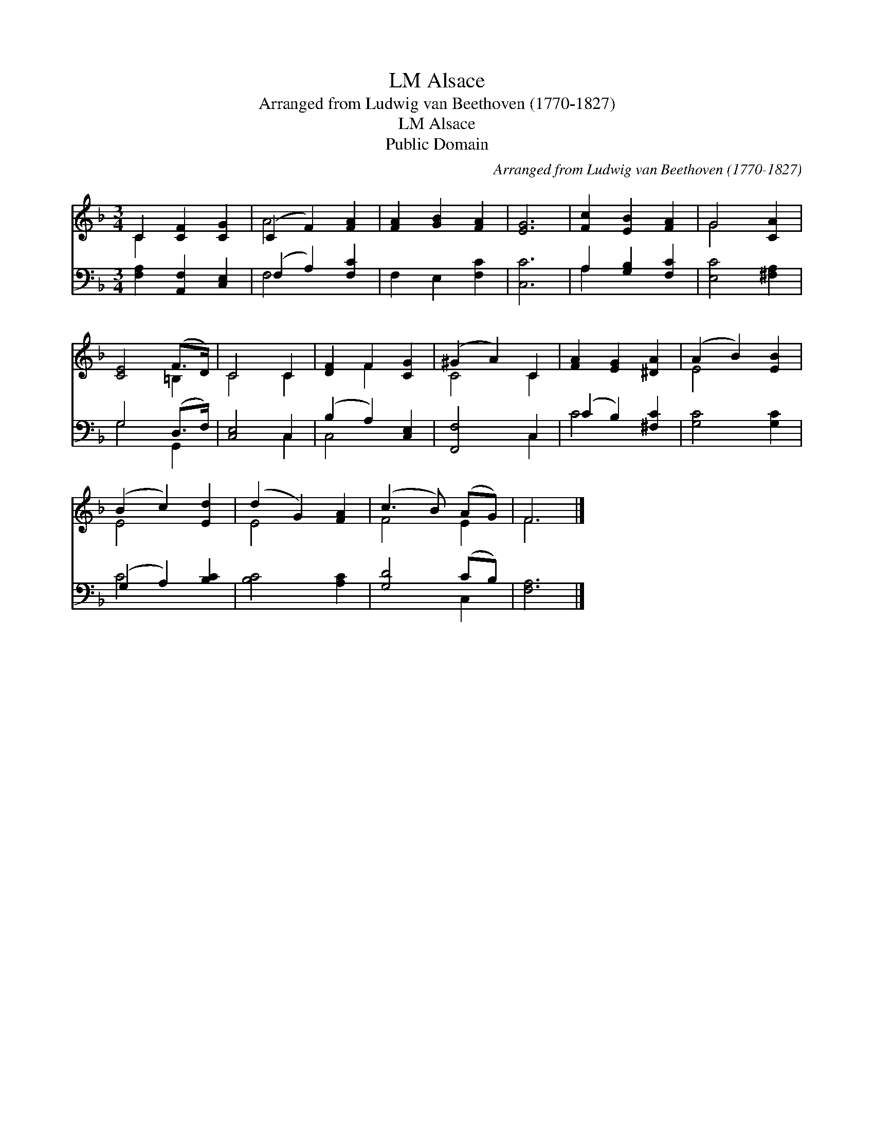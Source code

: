 X:1
T:Alsace, LM
T:Arranged from Ludwig van Beethoven (1770-1827) 
T:Alsace, LM
T:Public Domain
C:Arranged from Ludwig van Beethoven (1770-1827)
Z:Public Domain
%%score ( 1 2 ) ( 3 4 )
L:1/8
M:3/4
K:F
V:1 treble 
V:2 treble 
V:3 bass 
V:4 bass 
V:1
 C2 [CF]2 [CG]2 | (C2 F2) [FA]2 | [FA]2 [GB]2 [FA]2 | [EG]6 | [Fc]2 [EB]2 [FA]2 | G4 [CA]2 | %6
 [CE]4 (F>D) | C4 C2 | [DF]2 F2 [CG]2 | (^G2 A2) C2 | [FA]2 [EG]2 [^DA]2 | (A2 B2) [EB]2 | %12
 (B2 c2) [Ed]2 | (d2 G2) [FA]2 | (c3 B) (AG) | F6 |] %16
V:2
 C2 x4 | A4 x2 | x6 | x6 | x6 | G4 x2 | x4 =B,2 | C4 C2 | x2 F2 x2 | C4 C2 | x6 | E4 x2 | E4 x2 | %13
 E4 x2 | F4 E2 | F6 |] %16
V:3
 [F,A,]2 [A,,F,]2 [C,E,]2 | (F,2 A,2) [F,C]2 | F,2 E,2 [F,C]2 | [C,C]6 | A,2 [G,B,]2 [F,C]2 | %5
 [E,C]4 [^F,A,]2 | G,4 (D,>F,) | [C,E,]4 C,2 | (B,2 A,2) [C,E,]2 | [F,,F,]4 C,2 | %10
 (C2 B,2) [^F,C]2 | [G,C]4 [G,C]2 | (G,2 A,2) [B,C]2 | [B,C]4 [A,C]2 | [G,D]4 (CB,) | [F,A,]6 |] %16
V:4
 x6 | F,4 x2 | x6 | x6 | A,2 x4 | x6 | G,4 G,,2 | x4 C,2 | C,4 x2 | x4 C,2 | C4 x2 | x6 | C4 x2 | %13
 x6 | x4 C,2 | x6 |] %16

